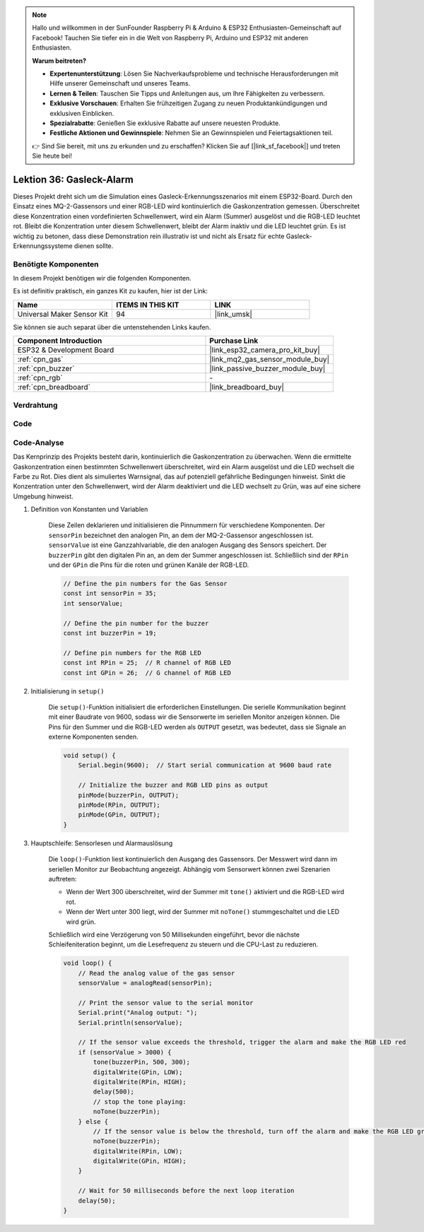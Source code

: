 .. note::

   Hallo und willkommen in der SunFounder Raspberry Pi & Arduino & ESP32 Enthusiasten-Gemeinschaft auf Facebook! Tauchen Sie tiefer ein in die Welt von Raspberry Pi, Arduino und ESP32 mit anderen Enthusiasten.

   **Warum beitreten?**

   - **Expertenunterstützung**: Lösen Sie Nachverkaufsprobleme und technische Herausforderungen mit Hilfe unserer Gemeinschaft und unseres Teams.
   - **Lernen & Teilen**: Tauschen Sie Tipps und Anleitungen aus, um Ihre Fähigkeiten zu verbessern.
   - **Exklusive Vorschauen**: Erhalten Sie frühzeitigen Zugang zu neuen Produktankündigungen und exklusiven Einblicken.
   - **Spezialrabatte**: Genießen Sie exklusive Rabatte auf unsere neuesten Produkte.
   - **Festliche Aktionen und Gewinnspiele**: Nehmen Sie an Gewinnspielen und Feiertagsaktionen teil.

   👉 Sind Sie bereit, mit uns zu erkunden und zu erschaffen? Klicken Sie auf [|link_sf_facebook|] und treten Sie heute bei!

.. _esp32_gas_leak_alarm:

Lektion 36: Gasleck-Alarm
==================================

Dieses Projekt dreht sich um die Simulation eines Gasleck-Erkennungsszenarios mit einem ESP32-Board. 
Durch den Einsatz eines MQ-2-Gassensors und einer RGB-LED wird kontinuierlich die Gaskonzentration gemessen. 
Überschreitet diese Konzentration einen vordefinierten Schwellenwert, 
wird ein Alarm (Summer) ausgelöst und die RGB-LED leuchtet rot. 
Bleibt die Konzentration unter diesem Schwellenwert, 
bleibt der Alarm inaktiv und die LED leuchtet grün. 
Es ist wichtig zu betonen, dass diese Demonstration rein illustrativ ist und nicht als Ersatz für echte Gasleck-Erkennungssysteme dienen sollte.

Benötigte Komponenten
--------------------------

In diesem Projekt benötigen wir die folgenden Komponenten. 

Es ist definitiv praktisch, ein ganzes Kit zu kaufen, hier ist der Link:

.. list-table::
    :widths: 20 20 20
    :header-rows: 1

    *   - Name    
        - ITEMS IN THIS KIT
        - LINK
    *   - Universal Maker Sensor Kit
        - 94
        - |link_umsk|

Sie können sie auch separat über die untenstehenden Links kaufen.

.. list-table::
    :widths: 30 20
    :header-rows: 1

    *   - Component Introduction
        - Purchase Link

    *   - ESP32 & Development Board
        - |link_esp32_camera_pro_kit_buy|
    *   - :ref:`cpn_gas`
        - |link_mq2_gas_sensor_module_buy|
    *   - :ref:`cpn_buzzer`
        - |link_passive_buzzer_module_buy|
    *   - :ref:`cpn_rgb`
        - \-
    *   - :ref:`cpn_breadboard`
        - |link_breadboard_buy|
        

Verdrahtung
---------------------------

.. image:: img/Lesson_36_Gas_leak_alarm_esp32_bb.png
    :width: 100%


Code
---------------------------

.. raw:: html

    <iframe src=https://create.arduino.cc/editor/sunfounder01/3c24f636-7411-4d3d-8d2e-ac4400084a93/preview?embed style="height:510px;width:100%;margin:10px 0" frameborder=0></iframe>
    
Code-Analyse
---------------------------

Das Kernprinzip des Projekts besteht darin, kontinuierlich die Gaskonzentration zu überwachen. Wenn die ermittelte Gaskonzentration einen bestimmten Schwellenwert überschreitet, wird ein Alarm ausgelöst und die LED wechselt die Farbe zu Rot. Dies dient als simuliertes Warnsignal, das auf potenziell gefährliche Bedingungen hinweist. Sinkt die Konzentration unter den Schwellenwert, wird der Alarm deaktiviert und die LED wechselt zu Grün, was auf eine sichere Umgebung hinweist.

1. Definition von Konstanten und Variablen

    Diese Zeilen deklarieren und initialisieren die Pinnummern für verschiedene Komponenten. Der ``sensorPin`` bezeichnet den analogen Pin, an dem der MQ-2-Gassensor angeschlossen ist. ``sensorValue`` ist eine Ganzzahlvariable, die den analogen Ausgang des Sensors speichert. Der ``buzzerPin`` gibt den digitalen Pin an, an dem der Summer angeschlossen ist. Schließlich sind der ``RPin`` und der ``GPin`` die Pins für die roten und grünen Kanäle der RGB-LED.

    .. code-block:: arduino
   
        // Define the pin numbers for the Gas Sensor
        const int sensorPin = 35;
        int sensorValue;

        // Define the pin number for the buzzer
        const int buzzerPin = 19;

        // Define pin numbers for the RGB LED
        const int RPin = 25;  // R channel of RGB LED
        const int GPin = 26;  // G channel of RGB LED

   

2. Initialisierung in ``setup()``

    Die ``setup()``-Funktion initialisiert die erforderlichen Einstellungen. Die serielle Kommunikation beginnt mit einer Baudrate von 9600, sodass wir die Sensorwerte im seriellen Monitor anzeigen können. Die Pins für den Summer und die RGB-LED werden als ``OUTPUT`` gesetzt, was bedeutet, dass sie Signale an externe Komponenten senden.

    .. code-block:: arduino
   
        void setup() {
            Serial.begin(9600);  // Start serial communication at 9600 baud rate
    
            // Initialize the buzzer and RGB LED pins as output
            pinMode(buzzerPin, OUTPUT);
            pinMode(RPin, OUTPUT);
            pinMode(GPin, OUTPUT);
        }
   

3. Hauptschleife: Sensorlesen und Alarmauslösung

    Die ``loop()``-Funktion liest kontinuierlich den Ausgang des Gassensors. Der Messwert wird dann im seriellen Monitor zur Beobachtung angezeigt. Abhängig vom Sensorwert können zwei Szenarien auftreten:
    
    - Wenn der Wert 300 überschreitet, wird der Summer mit ``tone()`` aktiviert und die RGB-LED wird rot.
    - Wenn der Wert unter 300 liegt, wird der Summer mit ``noTone()`` stummgeschaltet und die LED wird grün.
    
    Schließlich wird eine Verzögerung von 50 Millisekunden eingeführt, bevor die nächste Schleifeniteration beginnt, um die Lesefrequenz zu steuern und die CPU-Last zu reduzieren.

    .. code-block:: arduino
   
        void loop() {
            // Read the analog value of the gas sensor
            sensorValue = analogRead(sensorPin);

            // Print the sensor value to the serial monitor
            Serial.print("Analog output: ");
            Serial.println(sensorValue);

            // If the sensor value exceeds the threshold, trigger the alarm and make the RGB LED red
            if (sensorValue > 3000) {
                tone(buzzerPin, 500, 300);
                digitalWrite(GPin, LOW);
                digitalWrite(RPin, HIGH);
                delay(500);
                // stop the tone playing:
                noTone(buzzerPin);
            } else {
                // If the sensor value is below the threshold, turn off the alarm and make the RGB LED green
                noTone(buzzerPin);
                digitalWrite(RPin, LOW);
                digitalWrite(GPin, HIGH);
            }
            
            // Wait for 50 milliseconds before the next loop iteration
            delay(50);
        }

    
   
